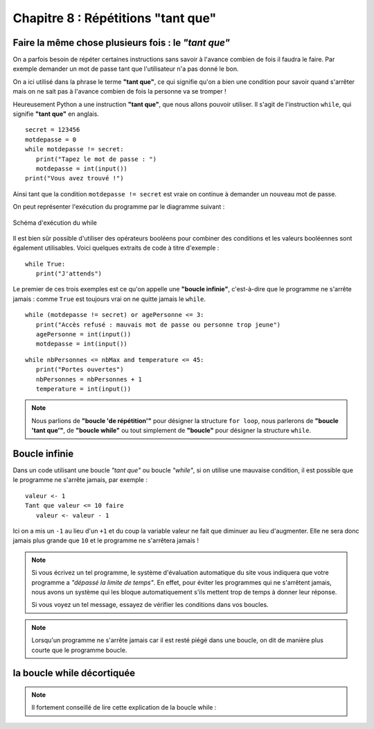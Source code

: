 Chapitre 8 : Répétitions "tant que"
###################################

Faire la même chose plusieurs fois : le *"tant que"*
======================================================

On a parfois besoin de répéter certaines instructions sans savoir à l'avance
combien de fois il faudra le faire. Par exemple demander un mot de passe tant
que l'utilisateur n'a pas donné le bon.

On a ici utilisé dans la phrase le terme **"tant que"**, ce qui signifie qu'on
a bien une condition pour savoir quand s'arrêter mais on ne sait pas à
l'avance combien de fois la personne va se tromper !

Heureusement Python a une instruction **"tant que"**, que nous allons pouvoir
utiliser. Il s'agit de l'instruction ``while``, qui signifie **"tant que"** en
anglais.

::


	secret = 123456
	motdepasse = 0
	while motdepasse != secret:
	   print("Tapez le mot de passe : ")
	   motdepasse = int(input())
	print("Vous avez trouvé !")

Ainsi tant que la condition ``motdepasse != secret`` est vraie on continue à
demander un nouveau mot de passe.

On peut représenter l'exécution du programme par le diagramme suivant :

..	figure:: figures/diagram_while_fr_python.png
	:align: center

	Schéma d'exécution du while

Il est bien sûr possible d'utiliser des opérateurs booléens pour combiner des
conditions et les valeurs booléennes sont également utilisables. Voici
quelques extraits de code à titre d'exemple :

::

	while True:
	   print("J'attends")

Le premier de ces trois exemples est ce qu'on appelle une **"boucle
infinie"**, c'est-à-dire que le programme ne s'arrête jamais : comme ``True`` est
toujours vrai on ne quitte jamais le ``while``.

::

	while (motdepasse != secret) or agePersonne <= 3:
	   print("Accès refusé : mauvais mot de passe ou personne trop jeune")
	   agePersonne = int(input())
	   motdepasse = int(input())

::

	while nbPersonnes <= nbMax and temperature <= 45:
	   print("Portes ouvertes")
	   nbPersonnes = nbPersonnes + 1
	   temperature = int(input())


..	note::

	Nous parlions de **"boucle 'de répétition'"** pour désigner la structure
	``for loop``, nous parlerons de **"boucle 'tant que'"**, de **"boucle
	while"** ou tout simplement de **"boucle"** pour désigner la structure
	``while``.

Boucle infinie
==============

Dans un code utilisant une boucle *"tant que"* ou boucle *"while"*, si on
utilise une mauvaise condition, il est possible que le programme ne s'arrête
jamais, par exemple :

::

	valeur <- 1
	Tant que valeur <= 10 faire
	   valeur <- valeur - 1

Ici on a mis un ``-1`` au lieu d'un ``+1`` et du coup la variable valeur ne
fait que diminuer au lieu d'augmenter. Elle ne sera donc jamais plus grande
que ``10`` et le programme ne s'arrêtera jamais !

..	note::

	Si vous écrivez un tel programme, le système d'évaluation automatique du site
	vous indiquera que votre programme a *"dépassé la limite de temps"*. En effet,
	pour éviter les programmes qui ne s'arrêtent jamais, nous avons un système qui
	les bloque automatiquement s'ils mettent trop de temps à donner leur réponse.

	Si vous voyez un tel message, essayez de vérifier les conditions dans vos boucles.

..	note::

	Lorsqu'un programme ne s'arrête jamais car il est resté piégé dans une
	boucle, on dit de manière plus courte que le programme boucle.



la boucle while décortiquée
===========================

..	note::

	Il fortement conseillé de lire cette explication de la boucle while : 